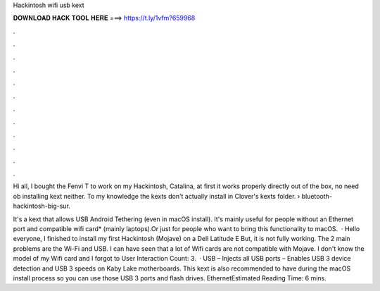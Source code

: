 Hackintosh wifi usb kext



𝐃𝐎𝐖𝐍𝐋𝐎𝐀𝐃 𝐇𝐀𝐂𝐊 𝐓𝐎𝐎𝐋 𝐇𝐄𝐑𝐄 ===> https://t.ly/1vfm?659968



.



.



.



.



.



.



.



.



.



.



.



.

Hi all, I bought the Fenvi T to work on my Hackintosh, Catalina, at first it works properly directly out of the box, no need ob installing kext neither.  To my knowledge the kexts don't actually install in Clover's kexts folder.  › bluetooth-hackintosh-big-sur.

It's a kext that allows USB Android Tethering (even in macOS install). It's mainly useful for people without an Ethernet port and compatible wifi card* (mainly laptops).Or just for people who want to bring this functionality to macOS.  · Hello everyone, I finished to install my first Hackintosh (Mojave) on a Dell Latitude E But, it is not fully working. The 2 main problems are the Wi-Fi and USB. I can have seen that a lot of Wifi cards are not compatible with Mojave. I don't know the model of my Wifi card and I forgot to User Interaction Count: 3.  · USB  – Injects all USB ports  – Enables USB 3 device detection and USB 3 speeds on Kaby Lake motherboards. This kext is also recommended to have during the macOS install process so you can use those USB 3 ports and flash drives. EthernetEstimated Reading Time: 6 mins.
